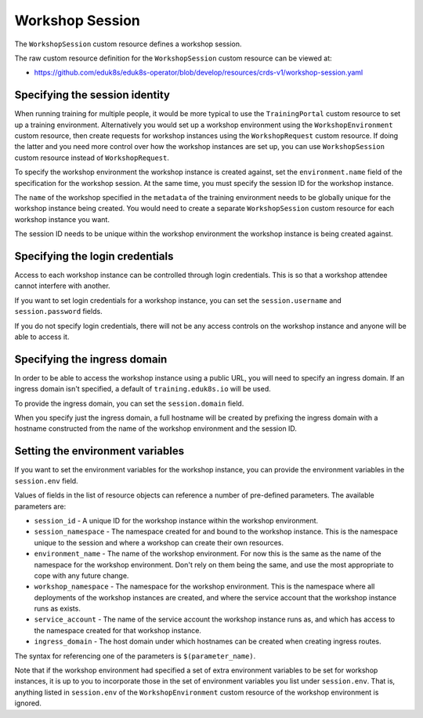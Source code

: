 Workshop Session
================

The ``WorkshopSession`` custom resource defines a workshop session.

The raw custom resource definition for the ``WorkshopSession`` custom resource can be viewed at:

* https://github.com/eduk8s/eduk8s-operator/blob/develop/resources/crds-v1/workshop-session.yaml

Specifying the session identity
-------------------------------

When running training for multiple people, it would be more typical to use the ``TrainingPortal`` custom resource to set up a training environment. Alternatively you would set up a workshop environment using the ``WorkshopEnvironment`` custom resource, then create requests for workshop instances using the ``WorkshopRequest`` custom resource. If doing the latter and you need more control over how the workshop instances are set up, you can use ``WorkshopSession`` custom resource instead of ``WorkshopRequest``.

To specify the workshop environment the workshop instance is created against, set the ``environment.name`` field of the specification for the workshop session. At the same time, you must specify the session ID for the workshop instance.

.. code-block:: yaml
    :emphasize-lines: 6-9

    apiVersion: training.eduk8s.io/v1alpha1
    kind: WorkshopSession
    metadata:
      name: lab-markdown-sample-user1
    spec:
      environment:
        name: lab-markdown-sample
      session:
        id: user1

The ``name`` of the workshop specified in the ``metadata`` of the training environment needs to be globally unique for the workshop instance being created. You would need to create a separate ``WorkshopSession`` custom resource for each workshop instance you want.

The session ID needs to be unique within the workshop environment the workshop instance is being created against.

Specifying the login credentials
--------------------------------

Access to each workshop instance can be controlled through login credentials. This is so that a workshop attendee cannot interfere with another.

If you want to set login credentials for a workshop instance, you can set the ``session.username`` and ``session.password`` fields.

.. code-block:: yaml
    :emphasize-lines: 9-10

    apiVersion: training.eduk8s.io/v1alpha1
    kind: WorkshopSession
    metadata:
      name: lab-markdown-sample
    spec:
      environment:
        name: lab-markdown-sample-user1
      session:
        username: eduk8s
        password: lab-markdown-sample

If you do not specify login credentials, there will not be any access controls on the workshop instance and anyone will be able to access it.

Specifying the ingress domain
-----------------------------

In order to be able to access the workshop instance using a public URL, you will need to specify an ingress domain. If an ingress domain isn't specified, a default of ``training.eduk8s.io`` will be used.

To provide the ingress domain, you can set the ``session.domain`` field.

.. code-block:: yaml
    :emphasize-lines: 9

    apiVersion: training.eduk8s.io/v1alpha1
    kind: WorkshopSession
    metadata:
      name: lab-markdown-sample
    spec:
      environment:
        name: lab-markdown-sample-user1
      session:
        domain: training.eduk8s.io

When you specify just the ingress domain, a full hostname will be created by prefixing the ingress domain with a hostname constructed from the name of the workshop environment and the session ID.

Setting the environment variables
---------------------------------

If you want to set the environment variables for the workshop instance, you can provide the environment variables in the ``session.env`` field.

.. code-block:: yaml
    :emphasize-lines: 9-11

    apiVersion: training.eduk8s.io/v1alpha1
    kind: WorkshopSession
    metadata:
      name: lab-markdown-sample
    spec:
      environment:
        name: lab-markdown-sample
      session:
        id: user1
        env:
        - name: REGISTRY_HOST
          value: registry.eduk8s.io

Values of fields in the list of resource objects can reference a number of pre-defined parameters. The available parameters are:

* ``session_id`` - A unique ID for the workshop instance within the workshop environment.
* ``session_namespace`` - The namespace created for and bound to the workshop instance. This is the namespace unique to the session and where a workshop can create their own resources.
* ``environment_name`` - The name of the workshop environment. For now this is the same as the name of the namespace for the workshop environment. Don't rely on them being the same, and use the most appropriate to cope with any future change.
* ``workshop_namespace`` - The namespace for the workshop environment. This is the namespace where all deployments of the workshop instances are created, and where the service account that the workshop instance runs as exists.
* ``service_account`` - The name of the service account the workshop instance runs as, and which has access to the namespace created for that workshop instance.
* ``ingress_domain`` - The host domain under which hostnames can be created when creating ingress routes.

The syntax for referencing one of the parameters is ``$(parameter_name)``.

Note that if the workshop environment had specified a set of extra environment variables to be set for workshop instances, it is up to you to incorporate those in the set of environment variables you list under ``session.env``. That is, anything listed in ``session.env`` of the ``WorkshopEnvironment`` custom resource of the workshop environment is ignored.
